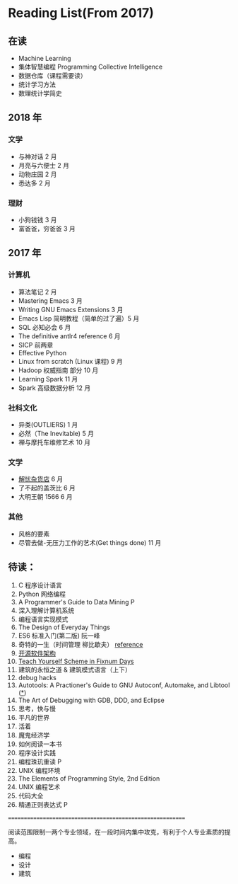 * Reading List(From 2017)

** 在读
    - Machine Learning
    - 集体智慧编程 Programming Collective Intelligence
    - 数据仓库（课程需要读）
    - 统计学习方法
    - 数理统计学简史


** 2018 年
*** 文学
    - 与神对话 2 月
    - 月亮与六便士 2 月
    - 动物庄园 2 月
    - 悉达多 2 月
*** 理财
    - 小狗钱钱 3 月
    - 富爸爸，穷爸爸 3 月


** 2017 年
*** 计算机
    - 算法笔记 2 月
    - Mastering Emacs 3 月
    - Writing GNU Emacs Extensions 3 月
    - Emacs Lisp 简明教程（简单的过了遍）5 月
    - SQL 必知必会 6 月
    - The definitive antlr4 reference 6 月
    - SICP 前两章
    - Effective Python
    - Linux from scratch (Linux 课程) 9 月
    - Hadoop 权威指南 部分 10 月
    - Learning Spark 11 月
    - Spark 高级数据分析 12 月

*** 社科文化
    - 异类(OUTLIERS) 1 月
    - 必然（The Inevitable) 5 月
    - 禅与摩托车维修艺术 10 月

*** 文学
    - [[./reading-notes/解忧杂货店.org][解忧杂货店]] 6 月
    - 了不起的盖茨比 6 月
    - 大明王朝 1566 6 月

*** 其他
    - 风格的要素
    - 尽管去做-无压力工作的艺术(Get things done) 11 月

** 待读：
 1. C 程序设计语言
 2. Python 网络编程
 3. A Programmer's Guide to Data Mining P
 4. 深入理解计算机系统
 5. 编程语言实现模式
 6. The Design of Everyday Things
 7. ES6 标准入门(第二版) 阮一峰
 8. 奇特的一生（时间管理 柳比歇夫） [[http://www.mifengtd.cn/articles/lyubishchev-time-management.html][reference]]
 9. [[http://www.ituring.com.cn/book/1143][开源软件架构]]
 10. [[http://ds26gte.github.io/tyscheme/index-Z-H-1.html][Teach Yourself Scheme in Fixnum Days]]
 11. 建筑的永恒之道 & 建筑模式语言（上下）
 12. debug hacks
 13. Autotools: A Practioner's Guide to GNU Autoconf, Automake, and Libtool ([[https://github.com/zhangsen/doc-autotools-in-practice/blob/master/autotools.rst][*]])
 14. The Art of Debugging with GDB, DDD, and Eclipse
 15. 思考，快与慢
 16. 平凡的世界
 17. 活着
 18. 魔鬼经济学
 19. 如何阅读一本书
 20. 程序设计实践
 21. 编程珠玑重读 P
 22. UNIX 编程环境
 23. The Elements of Programming Style, 2nd Edition
 24. UNIX 编程艺术
 25. 代码大全
 26. 精通正则表达式 P


==========================================================

阅读范围限制一两个专业领域，在一段时间内集中攻克，有利于个人专业素质的提高。
- 编程
- 设计
- 建筑
